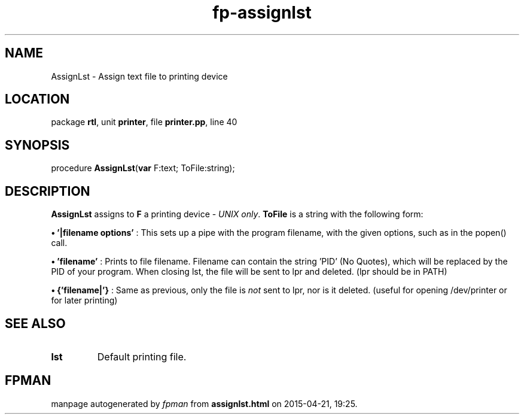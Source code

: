 .\" file autogenerated by fpman
.TH "fp-assignlst" 3 "2014-03-14" "fpman" "Free Pascal Programmer's Manual"
.SH NAME
AssignLst - Assign text file to printing device
.SH LOCATION
package \fBrtl\fR, unit \fBprinter\fR, file \fBprinter.pp\fR, line 40
.SH SYNOPSIS
procedure \fBAssignLst\fR(\fBvar\fR F:text; ToFile:string);
.SH DESCRIPTION
\fBAssignLst\fR assigns to \fBF\fR a printing device - \fIUNIX only\fR. \fBToFile\fR is a string with the following form:


\fB\[bu]\fR \fB'|filename options'\fR : This sets up a pipe with the program filename, with the given options, such as in the popen() call.

\fB\[bu]\fR \fB'filename'\fR : Prints to file filename. Filename can contain the string 'PID' (No Quotes), which will be replaced by the PID of your program. When closing lst, the file will be sent to lpr and deleted. (lpr should be in PATH)

\fB\[bu]\fR \fB{'filename|'}\fR : Same as previous, only the file is \fInot\fR sent to lpr, nor is it deleted. (useful for opening /dev/printer or for later printing)


.SH SEE ALSO
.TP
.B lst
Default printing file.

.SH FPMAN
manpage autogenerated by \fIfpman\fR from \fBassignlst.html\fR on 2015-04-21, 19:25.

